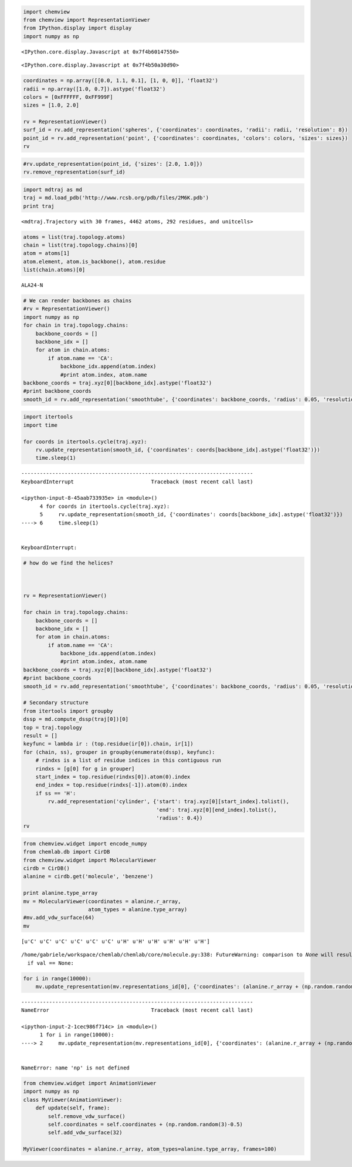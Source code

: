 
.. code:: python

    import chemview
    from chemview import RepresentationViewer
    from IPython.display import display
    import numpy as np


.. parsed-literal::

    <IPython.core.display.Javascript at 0x7f4b60147550>



.. parsed-literal::

    <IPython.core.display.Javascript at 0x7f4b50a30d90>


.. code:: python

    
    
    coordinates = np.array([[0.0, 1.1, 0.1], [1, 0, 0]], 'float32')
    radii = np.array([1.0, 0.7]).astype('float32')
    colors = [0xFFFFFF, 0xFF999F]
    sizes = [1.0, 2.0]
    
    rv = RepresentationViewer()
    surf_id = rv.add_representation('spheres', {'coordinates': coordinates, 'radii': radii, 'resolution': 8})
    point_id = rv.add_representation('point', {'coordinates': coordinates, 'colors': colors, 'sizes': sizes})
    rv
.. code:: python

    #rv.update_representation(point_id, {'sizes': [2.0, 1.0]})
    rv.remove_representation(surf_id)
.. code:: python

    import mdtraj as md
    traj = md.load_pdb('http://www.rcsb.org/pdb/files/2M6K.pdb')
    print traj

.. parsed-literal::

    <mdtraj.Trajectory with 30 frames, 4462 atoms, 292 residues, and unitcells>


.. code:: python

    atoms = list(traj.topology.atoms)
    chain = list(traj.topology.chains)[0]
    atom = atoms[1]
    atom.element, atom.is_backbone(), atom.residue
    list(chain.atoms)[0]



.. parsed-literal::

    ALA24-N



.. code:: python

    # We can render backbones as chains
    #rv = RepresentationViewer()
    import numpy as np
    for chain in traj.topology.chains:
        backbone_coords = []
        backbone_idx = []
        for atom in chain.atoms:
            if atom.name == 'CA':
                backbone_idx.append(atom.index)
                #print atom.index, atom.name
    backbone_coords = traj.xyz[0][backbone_idx].astype('float32')
    #print backbone_coords
    smooth_id = rv.add_representation('smoothtube', {'coordinates': backbone_coords, 'radius': 0.05, 'resolution': 8})
.. code:: python

    import itertools
    import time
    
    for coords in itertools.cycle(traj.xyz):
        rv.update_representation(smooth_id, {'coordinates': coords[backbone_idx].astype('float32')})
        time.sleep(1)

::


    ---------------------------------------------------------------------------
    KeyboardInterrupt                         Traceback (most recent call last)

    <ipython-input-8-45aab733935e> in <module>()
          4 for coords in itertools.cycle(traj.xyz):
          5     rv.update_representation(smooth_id, {'coordinates': coords[backbone_idx].astype('float32')})
    ----> 6     time.sleep(1)
    

    KeyboardInterrupt: 


.. code:: python

    # how do we find the helices?
    
    
    
    rv = RepresentationViewer()
    
    for chain in traj.topology.chains:
        backbone_coords = []
        backbone_idx = []
        for atom in chain.atoms:
            if atom.name == 'CA':
                backbone_idx.append(atom.index)
                #print atom.index, atom.name
    backbone_coords = traj.xyz[0][backbone_idx].astype('float32')
    #print backbone_coords
    smooth_id = rv.add_representation('smoothtube', {'coordinates': backbone_coords, 'radius': 0.05, 'resolution': 8})
    
    # Secondary structure
    from itertools import groupby
    dssp = md.compute_dssp(traj[0])[0]
    top = traj.topology
    result = []
    keyfunc = lambda ir : (top.residue(ir[0]).chain, ir[1])
    for (chain, ss), grouper in groupby(enumerate(dssp), keyfunc):
        # rindxs is a list of residue indices in this contiguous run
        rindxs = [g[0] for g in grouper]
        start_index = top.residue(rindxs[0]).atom(0).index
        end_index = top.residue(rindxs[-1]).atom(0).index
        if ss == 'H':
            rv.add_representation('cylinder', {'start': traj.xyz[0][start_index].tolist(), 
                                               'end': traj.xyz[0][end_index].tolist(),
                                               'radius': 0.4})
    rv
.. code:: python

    from chemview.widget import encode_numpy
    from chemlab.db import CirDB
    from chemview.widget import MolecularViewer
    cirdb = CirDB()
    alanine = cirdb.get('molecule', 'benzene')
    
    print alanine.type_array
    mv = MolecularViewer(coordinates = alanine.r_array,
                         atom_types = alanine.type_array)
    #mv.add_vdw_surface(64)
    mv

.. parsed-literal::

    [u'C' u'C' u'C' u'C' u'C' u'C' u'H' u'H' u'H' u'H' u'H' u'H']


.. parsed-literal::

    /home/gabriele/workspace/chemlab/chemlab/core/molecule.py:338: FutureWarning: comparison to `None` will result in an elementwise object comparison in the future.
      if val == None:


.. code:: python

    for i in range(10000):
        mv.update_representation(mv.representations_id[0], {'coordinates': (alanine.r_array + (np.random.random(3)-0.5)).astype('float32')})

::


    ---------------------------------------------------------------------------
    NameError                                 Traceback (most recent call last)

    <ipython-input-2-1cec986f714c> in <module>()
          1 for i in range(10000):
    ----> 2     mv.update_representation(mv.representations_id[0], {'coordinates': (alanine.r_array + (np.random.random(3)-0.5)).astype('float32')})
    

    NameError: name 'np' is not defined


.. code:: python

    from chemview.widget import AnimationViewer
    import numpy as np
    class MyViewer(AnimationViewer):
        def update(self, frame):
            self.remove_vdw_surface()
            self.coordinates = self.coordinates + (np.random.random(3)-0.5)
            self.add_vdw_surface(32)
    
    MyViewer(coordinates = alanine.r_array, atom_types=alanine.type_array, frames=100)
